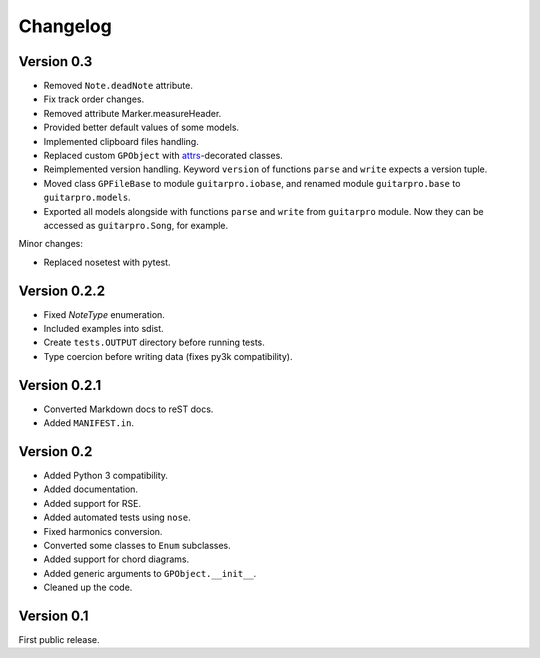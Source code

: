 Changelog
=========

Version 0.3
-----------

- Removed ``Note.deadNote`` attribute.
- Fix track order changes.
- Removed attribute Marker.measureHeader.
- Provided better default values of some models.
- Implemented clipboard files handling.
- Replaced custom ``GPObject`` with `attrs <https://attrs.readthedocs.io>`_-decorated classes.
- Reimplemented version handling. Keyword ``version`` of functions ``parse`` and ``write`` expects a version tuple.
- Moved class ``GPFileBase`` to module ``guitarpro.iobase``, and renamed module ``guitarpro.base`` to
  ``guitarpro.models``.
- Exported all models alongside with functions ``parse`` and ``write`` from ``guitarpro`` module.
  Now they can be accessed as ``guitarpro.Song``, for example.

Minor changes:

- Replaced nosetest with pytest.


Version 0.2.2
-------------

- Fixed `NoteType` enumeration.
- Included examples into sdist.
- Create ``tests.OUTPUT`` directory before running tests.
- Type coercion before writing data (fixes py3k compatibility).


Version 0.2.1
-------------

- Converted Markdown docs to reST docs.
- Added ``MANIFEST.in``.


Version 0.2
-----------

- Added Python 3 compatibility.
- Added documentation.
- Added support for RSE.
- Added automated tests using ``nose``.
- Fixed harmonics conversion.
- Converted some classes to ``Enum`` subclasses.
- Added support for chord diagrams.
- Added generic arguments to ``GPObject.__init__``.
- Cleaned up the code.


Version 0.1
-----------

First public release.
